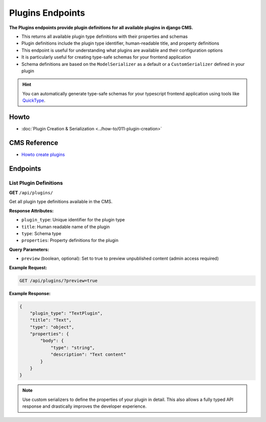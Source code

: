 Plugins Endpoints
=================

**The Plugins endpoints provide plugin definitions for all available plugins in django CMS.**

* This returns all available plugin type definitions with their properties and schemas
* Plugin definitions include the plugin type identifier, human-readable title, and property definitions
* This endpoint is useful for understanding what plugins are available and their configuration options
* It is particularly useful for creating type-safe schemas for your frontend application
* Schema definitions are based on the ``ModelSerializer`` as a default or a ``CustomSerializer`` defined in your plugin

.. hint::
    You can automatically generate type-safe schemas for your typescript frontend application using tools like `QuickType <https://quicktype.io/typescript>`_.


Howto
------
- :doc:`Plugin Creation & Serialization <../how-to/011-plugin-creation>`

CMS Reference
-------------

- `Howto create plugins <https://docs.django-cms.org/en/latest/how_to/09-custom_plugins.html#how-to-create-plugins>`_

Endpoints
---------

List Plugin Definitions
~~~~~~~~~~~~~~~~~~~~~~~~

**GET** ``/api/plugins/``

Get all plugin type definitions available in the CMS.

**Response Attributes:**

* ``plugin_type``: Unique identifier for the plugin type
* ``title``: Human readable name of the plugin
* ``type``: Schema type
* ``properties``: Property definitions for the plugin

**Query Parameters:**

* ``preview`` (boolean, optional): Set to true to preview unpublished content (admin access required)

**Example Request:**

.. code-block:: bash

    GET /api/plugins/?preview=true

**Example Response:**

.. code-block:: json

    {
        "plugin_type": "TextPlugin",
        "title": "Text",
        "type": "object",
        "properties": {
            "body": {
                "type": "string",
                "description": "Text content"
            }
        }
    }

.. note::
    Use custom serializers to define the properties of your plugin in detail. This also allows a fully typed API response and drastically improves the developer experience.
